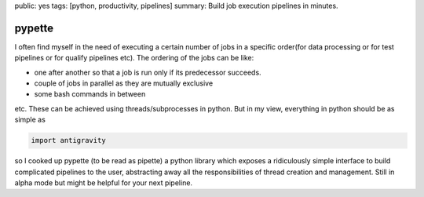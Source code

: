 public: yes
tags: [python, productivity, pipelines]
summary: Build job execution pipelines in minutes.

pypette
=======

I often find myself in the need of executing a certain number of jobs in
a specific order(for data processing or for test pipelines or for
qualify pipelines etc). The ordering of the jobs can be like:

-  one after another so that a job is run only if its predecessor
   succeeds.
-  couple of jobs in parallel as they are mutually exclusive
-  some bash commands in between

etc. These can be achieved using threads/subprocesses in python. But in
my view, everything in python should be as simple as

.. code-block:: python

   import antigravity

so I cooked up pypette (to be read as pipette) a python library which
exposes a ridiculously simple interface to build complicated pipelines
to the user, abstracting away all the responsibilities of thread
creation and management. Still in alpha mode but might be helpful for
your next pipeline.
